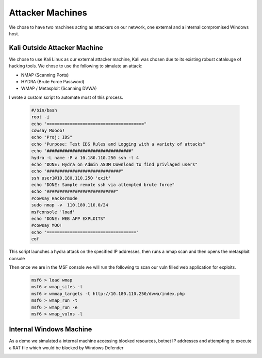 Attacker Machines
====
We chose to have two machines acting as attackers on our network, one external and a internal compromised Windows host.

Kali Outside Attacker Machine
----
We chose to use Kali Linux as our external attacker machine, Kali was chosen due to its existing robust catalouge of hacking tools.
We chose to use the following to simulate an attack: 

- NMAP (Scanning Ports)
- HYDRA (Brute Force Password)
- WMAP / Metasploit (Scanning DVWA)

I wrote a custom script to automate most of this process.
    
    .. code-block:: bash

        #/bin/bash
        root -i
        echo "======================================"
        cowsay Moooo!
        echo "Proj: IDS"
        echo "Purpose: Test IDS Rules and Logging with a variety of attacks"
        echo "#################################"
        hydra -L name -P a 10.180.110.250 ssh -t 4
        echo "DONE: Hydra on Admin ASDM Download to find privlaged users"
        echo "#############################"
        ssh user1@10.180.110.250 'exit'
        echo "DONE: Sample remote ssh via attempted brute force"
        echo "###########################"
        #cowsay Hackermode
        sudo nmap -v  110.180.110.0/24
        msfconsole 'load'
        echo "DONE: WEB APP EXPLOITS"
        #cowsay MOO!
        echo "==================================="
        eof

This script launches a hydra attack on the specified IP addresses, then runs a nmap scan and then opens the metasploit console

Then once we are in the MSF console we will run the following to scan our vuln filled web application for exploits.

    .. code-block:: bash

        msf6 > load wmap
        msf6 > wmap_sites -l
        msf6 > wmmap_targets -t http://10.180.110.250/dvwa/index.php
        msf6 > wmap_run -t
        msf6 > wmap_run -e
        msf6 > wmap_vulns -l
        
        
Internal Windows Machine
----
As a demo we simulated a internal machine accessing blocked resources, botnet IP addresses and attempting to execute a RAT file which would be blocked by Windows Defender
    .. code-block:: powershell
        ## Main File ##
        echo "Running Blocked Site Preview"
        cd "C:\Program Files\Google\Chrome\Application\"
        .\chrome.exe internetbadguys.com

        echo "Start Blocked DNS Traffic"
        ping facebook.com
        ping twitter.com
        ping examplemalwaredommain.com

        echo "Ping Allowed"
        ping google.com
        ping mitt.ca
        ping cisco.com

        echo "Botnet Traffic"
        ping 34.102.136.180

        cd C:\Users\Testuser\Desktop
        .\Malware.ps1

        echo "Running Blocked Site Preview"
        cd "C:\Program Files\Google\Chrome\Application\"
        .\chrome.exe internetbadguys.com

        echo "Start Blocked DNS Traffic"
        ping facebook.com
        ping twitter.com
        ping examplemalwaredommain.com

        echo "Ping Allowed"
        ping google.com
        ping mitt.ca
        ping cisco.com

        echo "Botnet Traffic"
        ping 34.102.136.180

        cd C:\Users\Testuser\Desktop
        .\Malware.ps1

        ## Malware.PS1 ##
        
        cd 'C:\Program Files\Google\Chrome\Application'
        ./chrome.exe https://www.ikarussecurity.com/wp-content/downloads/eicar_com.zip



